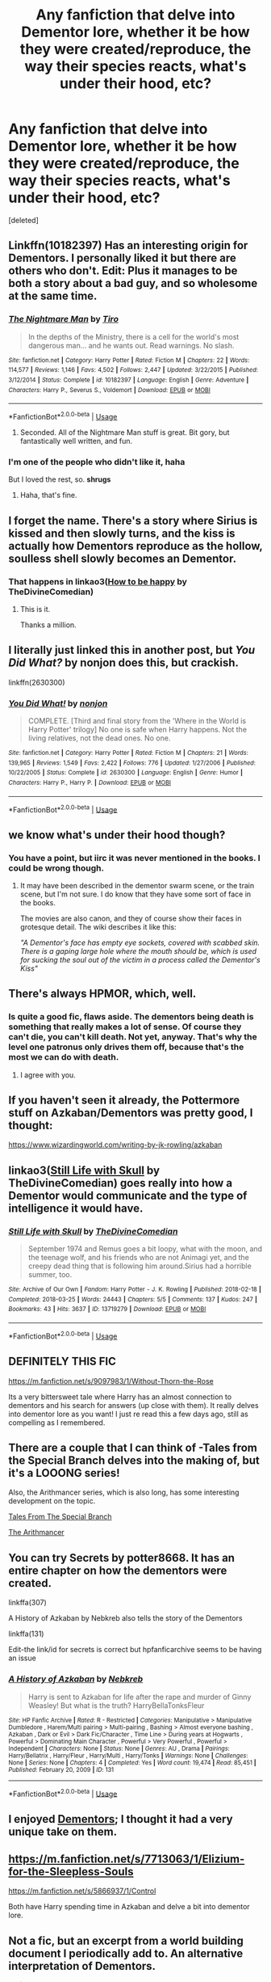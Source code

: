 #+TITLE: Any fanfiction that delve into Dementor lore, whether it be how they were created/reproduce, the way their species reacts, what's under their hood, etc?

* Any fanfiction that delve into Dementor lore, whether it be how they were created/reproduce, the way their species reacts, what's under their hood, etc?
:PROPERTIES:
:Score: 12
:DateUnix: 1588905969.0
:DateShort: 2020-May-08
:FlairText: Request
:END:
[deleted]


** Linkffn(10182397) Has an interesting origin for Dementors. I personally liked it but there are others who don't. Edit: Plus it manages to be both a story about a bad guy, and so wholesome at the same time.
:PROPERTIES:
:Author: MachaiArcanum
:Score: 11
:DateUnix: 1588914700.0
:DateShort: 2020-May-08
:END:

*** [[https://www.fanfiction.net/s/10182397/1/][*/The Nightmare Man/*]] by [[https://www.fanfiction.net/u/1274947/Tiro][/Tiro/]]

#+begin_quote
  In the depths of the Ministry, there is a cell for the world's most dangerous man... and he wants out. Read warnings. No slash.
#+end_quote

^{/Site/:} ^{fanfiction.net} ^{*|*} ^{/Category/:} ^{Harry} ^{Potter} ^{*|*} ^{/Rated/:} ^{Fiction} ^{M} ^{*|*} ^{/Chapters/:} ^{22} ^{*|*} ^{/Words/:} ^{114,577} ^{*|*} ^{/Reviews/:} ^{1,146} ^{*|*} ^{/Favs/:} ^{4,502} ^{*|*} ^{/Follows/:} ^{2,447} ^{*|*} ^{/Updated/:} ^{3/22/2015} ^{*|*} ^{/Published/:} ^{3/12/2014} ^{*|*} ^{/Status/:} ^{Complete} ^{*|*} ^{/id/:} ^{10182397} ^{*|*} ^{/Language/:} ^{English} ^{*|*} ^{/Genre/:} ^{Adventure} ^{*|*} ^{/Characters/:} ^{Harry} ^{P.,} ^{Severus} ^{S.,} ^{Voldemort} ^{*|*} ^{/Download/:} ^{[[http://www.ff2ebook.com/old/ffn-bot/index.php?id=10182397&source=ff&filetype=epub][EPUB]]} ^{or} ^{[[http://www.ff2ebook.com/old/ffn-bot/index.php?id=10182397&source=ff&filetype=mobi][MOBI]]}

--------------

*FanfictionBot*^{2.0.0-beta} | [[https://github.com/tusing/reddit-ffn-bot/wiki/Usage][Usage]]
:PROPERTIES:
:Author: FanfictionBot
:Score: 4
:DateUnix: 1588914715.0
:DateShort: 2020-May-08
:END:

**** Seconded. All of the Nightmare Man stuff is great. Bit gory, but fantastically well written, and fun.
:PROPERTIES:
:Author: NikoMoss
:Score: 5
:DateUnix: 1588920360.0
:DateShort: 2020-May-08
:END:


*** I'm one of the people who didn't like it, haha

But I loved the rest, so. *shrugs*
:PROPERTIES:
:Author: panda-goddess
:Score: 3
:DateUnix: 1588947631.0
:DateShort: 2020-May-08
:END:

**** Haha, that's fine.
:PROPERTIES:
:Author: MachaiArcanum
:Score: 2
:DateUnix: 1588959860.0
:DateShort: 2020-May-08
:END:


** I forget the name. There's a story where Sirius is kissed and then slowly turns, and the kiss is actually how Dementors reproduce as the hollow, soulless shell slowly becomes an Dementor.
:PROPERTIES:
:Author: zenguy3
:Score: 7
:DateUnix: 1588958911.0
:DateShort: 2020-May-08
:END:

*** That happens in linkao3([[https://archiveofourown.org/works/11172114][How to be happy]] by TheDivineComedian)
:PROPERTIES:
:Author: AgathaJames
:Score: 2
:DateUnix: 1588972575.0
:DateShort: 2020-May-09
:END:

**** This is it.

Thanks a million.
:PROPERTIES:
:Author: zenguy3
:Score: 1
:DateUnix: 1589463481.0
:DateShort: 2020-May-14
:END:


** I literally just linked this in another post, but /You Did What?/ by nonjon does this, but crackish.

linkffn(2630300)
:PROPERTIES:
:Author: Meandering_Fox
:Score: 4
:DateUnix: 1588908969.0
:DateShort: 2020-May-08
:END:

*** [[https://www.fanfiction.net/s/2630300/1/][*/You Did What!/*]] by [[https://www.fanfiction.net/u/649528/nonjon][/nonjon/]]

#+begin_quote
  COMPLETE. [Third and final story from the 'Where in the World is Harry Potter' trilogy] No one is safe when Harry happens. Not the living relatives, not the dead ones. No one.
#+end_quote

^{/Site/:} ^{fanfiction.net} ^{*|*} ^{/Category/:} ^{Harry} ^{Potter} ^{*|*} ^{/Rated/:} ^{Fiction} ^{M} ^{*|*} ^{/Chapters/:} ^{21} ^{*|*} ^{/Words/:} ^{139,965} ^{*|*} ^{/Reviews/:} ^{1,549} ^{*|*} ^{/Favs/:} ^{2,422} ^{*|*} ^{/Follows/:} ^{776} ^{*|*} ^{/Updated/:} ^{1/27/2006} ^{*|*} ^{/Published/:} ^{10/22/2005} ^{*|*} ^{/Status/:} ^{Complete} ^{*|*} ^{/id/:} ^{2630300} ^{*|*} ^{/Language/:} ^{English} ^{*|*} ^{/Genre/:} ^{Humor} ^{*|*} ^{/Characters/:} ^{Harry} ^{P.,} ^{Harry} ^{P.} ^{*|*} ^{/Download/:} ^{[[http://www.ff2ebook.com/old/ffn-bot/index.php?id=2630300&source=ff&filetype=epub][EPUB]]} ^{or} ^{[[http://www.ff2ebook.com/old/ffn-bot/index.php?id=2630300&source=ff&filetype=mobi][MOBI]]}

--------------

*FanfictionBot*^{2.0.0-beta} | [[https://github.com/tusing/reddit-ffn-bot/wiki/Usage][Usage]]
:PROPERTIES:
:Author: FanfictionBot
:Score: 1
:DateUnix: 1588908981.0
:DateShort: 2020-May-08
:END:


** we know what's under their hood though?
:PROPERTIES:
:Author: Aceofluck99
:Score: 3
:DateUnix: 1588910494.0
:DateShort: 2020-May-08
:END:

*** You have a point, but iirc it was never mentioned in the books. I could be wrong though.
:PROPERTIES:
:Author: aMiserable_creature
:Score: 1
:DateUnix: 1588912155.0
:DateShort: 2020-May-08
:END:

**** It may have been described in the dementor swarm scene, or the train scene, but I'm not sure. I do know that they have some sort of face in the books.

The movies are also canon, and they of course show their faces in grotesque detail. The wiki describes it like this:

/"A Dementor's face has empty eye sockets, covered with scabbed skin. There is a gaping large hole where the mouth should be, which is used for sucking the soul out of the victim in a process called the Dementor's Kiss"/
:PROPERTIES:
:Author: Uncommonality
:Score: 2
:DateUnix: 1588952224.0
:DateShort: 2020-May-08
:END:


** There's always HPMOR, which, well.
:PROPERTIES:
:Author: EpicDaNoob
:Score: 3
:DateUnix: 1588935707.0
:DateShort: 2020-May-08
:END:

*** Is quite a good fic, flaws aside. The dementors being death is something that really makes a lot of sense. Of course they can't die, you can't kill death. Not yet, anyway. That's why the level one patronus only drives them off, because that's the most we can do with death.
:PROPERTIES:
:Author: Lightwavers
:Score: 2
:DateUnix: 1588949588.0
:DateShort: 2020-May-08
:END:

**** I agree with you.
:PROPERTIES:
:Author: EpicDaNoob
:Score: 2
:DateUnix: 1588954529.0
:DateShort: 2020-May-08
:END:


** If you haven't seen it already, the Pottermore stuff on Azkaban/Dementors was pretty good, I thought:

[[https://www.wizardingworld.com/writing-by-jk-rowling/azkaban]]
:PROPERTIES:
:Author: Taure
:Score: 3
:DateUnix: 1588955447.0
:DateShort: 2020-May-08
:END:


** linkao3([[https://archiveofourown.org/works/13719279][Still Life with Skull]] by TheDivineComedian) goes really into how a Dementor would communicate and the type of intelligence it would have.
:PROPERTIES:
:Author: AgathaJames
:Score: 3
:DateUnix: 1588972439.0
:DateShort: 2020-May-09
:END:

*** [[https://archiveofourown.org/works/13719279][*/Still Life with Skull/*]] by [[https://www.archiveofourown.org/users/TheDivineComedian/pseuds/TheDivineComedian][/TheDivineComedian/]]

#+begin_quote
  September 1974 and Remus goes a bit loopy, what with the moon, and the teenage wolf, and his friends who are not Animagi yet, and the creepy dead thing that is following him around.Sirius had a horrible summer, too.
#+end_quote

^{/Site/:} ^{Archive} ^{of} ^{Our} ^{Own} ^{*|*} ^{/Fandom/:} ^{Harry} ^{Potter} ^{-} ^{J.} ^{K.} ^{Rowling} ^{*|*} ^{/Published/:} ^{2018-02-18} ^{*|*} ^{/Completed/:} ^{2018-03-25} ^{*|*} ^{/Words/:} ^{24443} ^{*|*} ^{/Chapters/:} ^{5/5} ^{*|*} ^{/Comments/:} ^{137} ^{*|*} ^{/Kudos/:} ^{247} ^{*|*} ^{/Bookmarks/:} ^{43} ^{*|*} ^{/Hits/:} ^{3637} ^{*|*} ^{/ID/:} ^{13719279} ^{*|*} ^{/Download/:} ^{[[https://archiveofourown.org/downloads/13719279/Still%20Life%20with%20Skull.epub?updated_at=1548372047][EPUB]]} ^{or} ^{[[https://archiveofourown.org/downloads/13719279/Still%20Life%20with%20Skull.mobi?updated_at=1548372047][MOBI]]}

--------------

*FanfictionBot*^{2.0.0-beta} | [[https://github.com/tusing/reddit-ffn-bot/wiki/Usage][Usage]]
:PROPERTIES:
:Author: FanfictionBot
:Score: 1
:DateUnix: 1588972450.0
:DateShort: 2020-May-09
:END:


** DEFINITELY THIS FIC

[[https://m.fanfiction.net/s/9097983/1/Without-Thorn-the-Rose]]

Its a very bittersweet tale where Harry has an almost connection to dementors and his search for answers (up close with them). It really delves into dementor lore as you want! I just re read this a few days ago, still as compelling as I remembered.
:PROPERTIES:
:Author: jhsriddle
:Score: 3
:DateUnix: 1588993264.0
:DateShort: 2020-May-09
:END:


** There are a couple that I can think of -Tales from the Special Branch delves into the making of, but it's a LOOONG series!

Also, the Arithmancer series, which is also long, has some interesting development on the topic.

[[https://archiveofourown.org/series/661862][Tales From The Special Branch]]

[[https://archiveofourown.org/series/993900][The Arithmancer]]
:PROPERTIES:
:Author: mediwitch
:Score: 2
:DateUnix: 1588906860.0
:DateShort: 2020-May-08
:END:


** You can try Secrets by potter8668. It has an entire chapter on how the dementors were created.

linkffa(307)

A History of Azkaban by Nebkreb also tells the story of the Dementors

linkffa(131)

Edit-the link/id for secrets is correct but hpfanficarchive seems to be having an issue
:PROPERTIES:
:Author: reddog44mag
:Score: 2
:DateUnix: 1588908617.0
:DateShort: 2020-May-08
:END:

*** [[http://www.hpfanficarchive.com/stories/viewstory.php?sid=131][*/A History of Azkaban/*]] by [[http://www.hpfanficarchive.com/stories/viewuser.php?uid=430][/Nebkreb/]]

#+begin_quote
  Harry is sent to Azkaban for life after the rape and murder of Ginny Weasley! But what is the truth? HarryBellaTonksFleur
#+end_quote

^{/Site/: HP Fanfic Archive *|* /Rated/: R - Restricted *|* /Categories/: Manipulative > Manipulative Dumbledore , Harem/Multi pairing > Multi-pairing , Bashing > Almost everyone bashing , Azkaban , Dark or Evil > Dark Fic/Character , Time Line > During years at Hogwarts , Powerful > Dominating Main Character , Powerful > Very Powerful , Powerful > Independent *|* /Characters/: None *|* /Status/: None *|* /Genres/: AU , Drama *|* /Pairings/: Harry/Bellatrix , Harry/Fleur , Harry/Multi , Harry/Tonks *|* /Warnings/: None *|* /Challenges/: None *|* /Series/: None *|* /Chapters/: 4 *|* /Completed/: Yes *|* /Word count/: 19,474 *|* /Read/: 85,451 *|* /Published/: February 20, 2009 *|* /ID/: 131}

--------------

*FanfictionBot*^{2.0.0-beta} | [[https://github.com/tusing/reddit-ffn-bot/wiki/Usage][Usage]]
:PROPERTIES:
:Author: FanfictionBot
:Score: 2
:DateUnix: 1588908659.0
:DateShort: 2020-May-08
:END:


** I enjoyed [[https://m.fanfiction.net/s/1584458/1/][Dementors]]; I thought it had a very unique take on them.
:PROPERTIES:
:Author: sailingg
:Score: 2
:DateUnix: 1588913849.0
:DateShort: 2020-May-08
:END:


** [[https://m.fanfiction.net/s/7713063/1/Elizium-for-the-Sleepless-Souls]]

[[https://m.fanfiction.net/s/5866937/1/Control]]

Both have Harry spending time in Azkaban and delve a bit into dementor lore.
:PROPERTIES:
:Author: domakira
:Score: 2
:DateUnix: 1588953336.0
:DateShort: 2020-May-08
:END:


** Not a fic, but an excerpt from a world building document I periodically add to. An alternative interpretation of Dementors.

#+begin_quote
  Perhaps the prime example of a creature that feeds off emotion is that of the dementor, who feeds not on the happiness they sap from their victims as many think, but on the despair that they leave behind. While dementors currently work as the guards of Azkaban, they are natural predators, and it is only their natural hunting tactics that make them suitable for such work. Short term dementor exposure results in chills, depression, and an overwhelming feeling that one will “never be happy again.” Long term exposure to dementors results in the destruction of memories with positive emotion attached, leaving the victim with literally nothing about which to feel happy.

  Before their exile to Azkaban, wild dementors hunted alone, living in the dark and gloomy corners of the world. Falling upon prey that wandered into their territory and paralyzing them with despair. Victims were kept alive for days on end, while the dementor destroyed their happiness and fed on their despair. When the dementors sensed that their prey was close to death, they would end their days-long meal with a feast of the concentrated despair of a lifetime worth of negative memories, cleansed of all happy thoughts, as they consumed the soul of their prey.

  As dementors feed off of despair, hope and happiness are poisonous to them, which is why they seek to destroy them, and why the patronus charm, as a magically concentrated beacon of positivity drives them away. The concentrated positivity of a large group of humans was generally enough then to keep wild dementors outside the walls of human settlements in the past in much the same way. It is only in dark times, where all hope seems lost, that dementors will approach groups of humans, when their powers are enough to suppress any attempt at joy capable of driving them away. There is a reason that the popular image and view of death personified mirrors the description of a dementor. As many an unfortunate family, in the throes of mourning did not possess enough happiness to ward off a dementor that sensed the approaching death of a human, and came for the free feast.

  The alliance with the ministry came as a matter of national emergency when the dementors began changing their hunting tactics. The growth of the nation and muggle population began limiting the dark and dismal places that dementors occupied and cutting them off from potential food sources as people flocked to larger towns and cities. In the end, the once solitary creatures banded together to storm the smallest villages they could find, using their numbers to smother hope and happiness in a way that they could not do alone, turning entire villages into cesspits of pain, before consuming the souls of all within. Records are unclear as to how many villages or people were lost before the creation of the patronus charm.

  The new charm scared the dementors, as they were yet unaware of its limitations, and when the ministry offered Azkaban and the despair of its inmates as a carrot, while using the patronus charm as a stick, the dementors were twisted into an uneasy alliance that has been kept ever since. The continuous supply of despair is both lifesaving and tortuous to the dementors, who continually feed off of the despair of prisoners, but are rarely given leave to complete their hunt, destroying the souls of man.
#+end_quote
:PROPERTIES:
:Author: Kingsonne
:Score: 2
:DateUnix: 1588966652.0
:DateShort: 2020-May-09
:END:


** I really like one called ‘Dementors Are Not Dogs' by InvisibleJediMaster, it goes into the whole dementor-origin-thing later on in the fanfic. It's got a dark twist in it, but it's kinda cracky if you squint r e a l l y hard

Link is: [[https://m.fanfiction.net/s/11245382/1/Dementors-Are-Not-Dogs]]
:PROPERTIES:
:Author: BackwardsDaydream
:Score: 2
:DateUnix: 1588974365.0
:DateShort: 2020-May-09
:END:


** I really like this one, it's called ‘Dementors Are Not Dogs' by InvisibleJediMaster, it goes into the whole dementor origin thing later on in the plot. It's got a dark twist to it, but it's kinda cracky at the start if you squint r e a l l y hard.

The link: [[https://m.fanfiction.net/s/11245382/1/Dementors-Are-Not-Dogs]]
:PROPERTIES:
:Author: BackwardsDaydream
:Score: 2
:DateUnix: 1588974708.0
:DateShort: 2020-May-09
:END:
